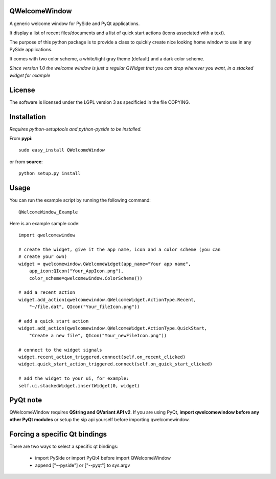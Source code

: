 QWelcomeWindow
---------------------

A generic welcome window for PySide and PyQt applications.

It display a list of recent files/documents and a list of quick start actions 
(icons associated with a text).

The purpose of this python package is to provide a class to quickly create nice
looking home window to use in any PySide applications.

It comes with two color scheme, a white/light gray theme (default) and a dark
color scheme.

*Since version 1.0 the welcome window is just a regular QWidget that you can drop wherever you want, in a stacked widget for example*

License
----------------------

The software is licensed under the LGPL version 3 as specificied in the file
COPYING.

Installation
---------------------

*Requires python-setuptools and python-pyside to be installed.*


From **pypi**::

    sudo easy_install QWelcomeWindow


or from **source**::

    python setup.py install

Usage
---------------------

You can run the example script by running the following command::

    QWelcomeWindow_Example

Here is an example sample code::

    import qwelcomewindow

    # create the widget, give it the app name, icon and a color scheme (you can
    # create your own)
    widget = qwelcomewindow.QWelcomeWidget(app_name="Your app name",
        app_icon:QIcon("Your_AppIcon.png"),
        color_scheme=qwelcomewindow.ColorScheme())

    # add a recent action
    widget.add_action(qwelcomewindow.QWelcomeWidget.ActionType.Recent,
        "~/file.dat", QIcon("Your_fileIcon.png"))

    # add a quick start action
    widget.add_action(qwelcomewindow.QWelcomeWidget.ActionType.QuickStart,
        "Create a new file", QIcon("Your_newFileIcon.png"))

    # connect to the widget signals
    widget.recent_action_triggered.connect(self.on_recent_clicked)
    widget.quick_start_action_triggered.connect(self.on_quick_start_clicked)

    # add the widget to your ui, for example:
    self.ui.stackedWidget.insertWidget(0, widget)


PyQt note
----------

QWelcomeWindow requires **QString and QVariant API v2**. If you are using PyQt, **import qwelcomewindow before any other 
PyQt modules** or setup the sip api yourself before importing qwelcomewindow.


Forcing a specific Qt bindings
------------------------------------

There are two ways to select a specific qt bindings:

  * import PySide or import PyQt4 before import QWelcomeWindow
  * append ["--pyside"] or ["--pyqt"] to sys.argv




